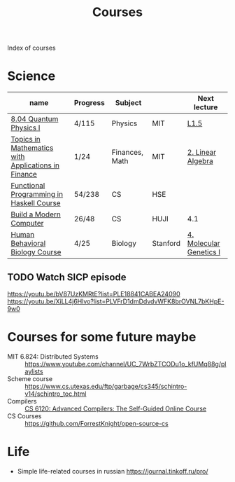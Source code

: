:PROPERTIES:
:ID:       310c394e-083b-47dc-b927-33bc1067b625
:END:
#+title: Courses

Index of courses

* Science
| name                                               | Progress | Subject        |          | Next lecture            |
|----------------------------------------------------+----------+----------------+----------+-------------------------|
| [[id:d5a4ff77-1455-40f4-8361-7762fa498920][8.04 Quantum Physics I]]                             | 4/115    | Physics        | MIT      | [[https://youtu.be/CR-eOhdxbes?list=PLUl4u3cNGP60cspQn3N9dYRPiyVWDd80G][L1.5]]                    |
| [[id:3c940f25-3724-4a0c-8dd1-9b7f7031ddf4][Topics in Mathematics with Applications in Finance]] | 1/24     | Finances, Math | MIT      | [[https://youtu.be/9YtmGy-wfE4?list=PLUl4u3cNGP63ctJIEC1UnZ0btsphnnoHR][2. Linear Algebra]]       |
| [[id:e584d0e0-5b80-4da3-8db5-19773783f06a][Functional Programming in Haskell Course]]           | 54/238   | CS             | HSE      |                         |
| [[id:b475c2c6-850b-44af-b957-6ef6186dd104][Build a Modern Computer]]                            | 26/48    | CS             | HUJI     | 4.1                     |
| [[id:4d7a426d-d609-440a-8c79-1147e674bbd5][Human Behavioral Biology Course]]                    | 4/25     | Biology        | Stanford | [[https://youtu.be/_dRXA1_e30o][4. Molecular Genetics I]] |

** TODO Watch SICP episode
:PROPERTIES:
:LAST_REPEAT: [2023-05-10 Wed 21:08]
:END:
:LOGBOOK:
- State "DONE"       from "TODO"       [2023-05-10 Wed 21:08]
:END:
https://youtu.be/bV87UzKMRtE?list=PLE18841CABEA24090
https://youtu.be/XiLL4j6Hlvo?list=PLVFrD1dmDdvdvWFK8brOVNL7bKHpE-9w0

* Courses for some future maybe
- MIT 6.824: Distributed Systems :: https://www.youtube.com/channel/UC_7WrbZTCODu1o_kfUMq88g/playlists
- Scheme course :: https://www.cs.utexas.edu/ftp/garbage/cs345/schintro-v14/schintro_toc.html
- Compilers :: [[id:f9109ad4-dca8-4803-b036-cb2f9dc46b3c][CS 6120: Advanced Compilers: The Self-Guided Online Course]]
- CS Courses :: https://github.com/ForrestKnight/open-source-cs
* Life
- Simple life-related courses in russian https://journal.tinkoff.ru/pro/
